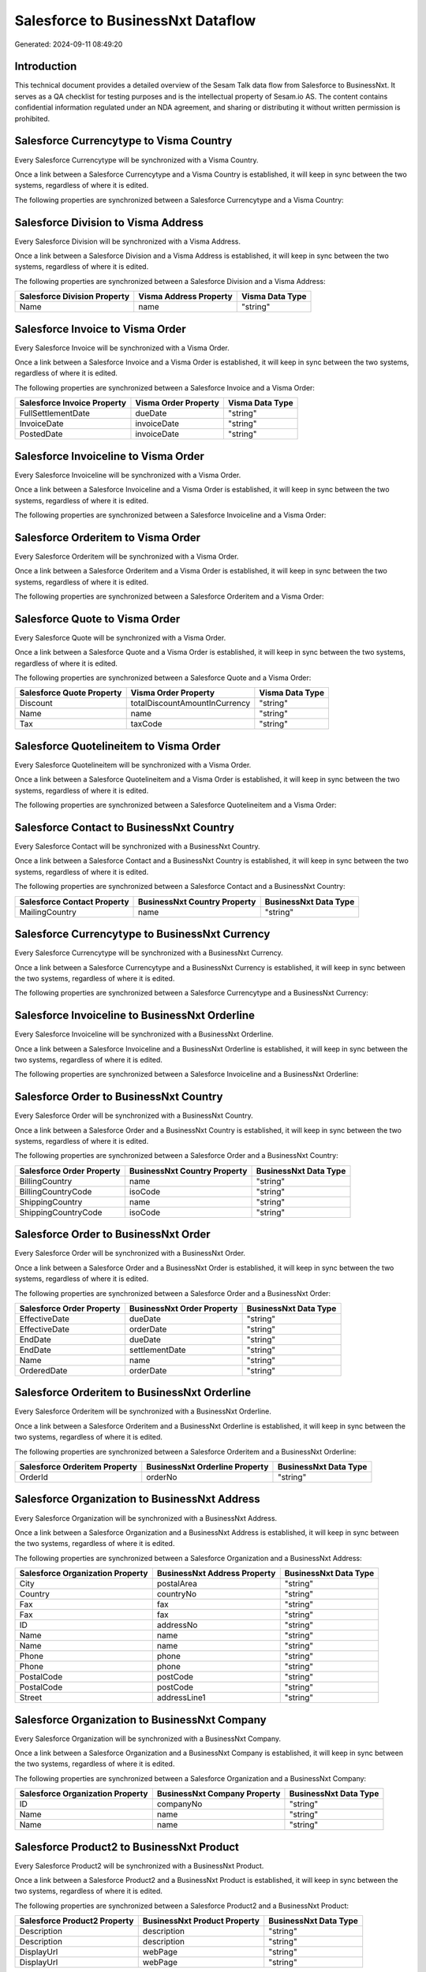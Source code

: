 ==================================
Salesforce to BusinessNxt Dataflow
==================================

Generated: 2024-09-11 08:49:20

Introduction
------------

This technical document provides a detailed overview of the Sesam Talk data flow from Salesforce to BusinessNxt. It serves as a QA checklist for testing purposes and is the intellectual property of Sesam.io AS. The content contains confidential information regulated under an NDA agreement, and sharing or distributing it without written permission is prohibited.

Salesforce Currencytype to Visma Country
----------------------------------------
Every Salesforce Currencytype will be synchronized with a Visma Country.

Once a link between a Salesforce Currencytype and a Visma Country is established, it will keep in sync between the two systems, regardless of where it is edited.

The following properties are synchronized between a Salesforce Currencytype and a Visma Country:

.. list-table::
   :header-rows: 1

   * - Salesforce Currencytype Property
     - Visma Country Property
     - Visma Data Type


Salesforce Division to Visma Address
------------------------------------
Every Salesforce Division will be synchronized with a Visma Address.

Once a link between a Salesforce Division and a Visma Address is established, it will keep in sync between the two systems, regardless of where it is edited.

The following properties are synchronized between a Salesforce Division and a Visma Address:

.. list-table::
   :header-rows: 1

   * - Salesforce Division Property
     - Visma Address Property
     - Visma Data Type
   * - Name
     - name
     - "string"


Salesforce Invoice to Visma Order
---------------------------------
Every Salesforce Invoice will be synchronized with a Visma Order.

Once a link between a Salesforce Invoice and a Visma Order is established, it will keep in sync between the two systems, regardless of where it is edited.

The following properties are synchronized between a Salesforce Invoice and a Visma Order:

.. list-table::
   :header-rows: 1

   * - Salesforce Invoice Property
     - Visma Order Property
     - Visma Data Type
   * - FullSettlementDate
     - dueDate
     - "string"
   * - InvoiceDate
     - invoiceDate
     - "string"
   * - PostedDate
     - invoiceDate
     - "string"


Salesforce Invoiceline to Visma Order
-------------------------------------
Every Salesforce Invoiceline will be synchronized with a Visma Order.

Once a link between a Salesforce Invoiceline and a Visma Order is established, it will keep in sync between the two systems, regardless of where it is edited.

The following properties are synchronized between a Salesforce Invoiceline and a Visma Order:

.. list-table::
   :header-rows: 1

   * - Salesforce Invoiceline Property
     - Visma Order Property
     - Visma Data Type


Salesforce Orderitem to Visma Order
-----------------------------------
Every Salesforce Orderitem will be synchronized with a Visma Order.

Once a link between a Salesforce Orderitem and a Visma Order is established, it will keep in sync between the two systems, regardless of where it is edited.

The following properties are synchronized between a Salesforce Orderitem and a Visma Order:

.. list-table::
   :header-rows: 1

   * - Salesforce Orderitem Property
     - Visma Order Property
     - Visma Data Type


Salesforce Quote to Visma Order
-------------------------------
Every Salesforce Quote will be synchronized with a Visma Order.

Once a link between a Salesforce Quote and a Visma Order is established, it will keep in sync between the two systems, regardless of where it is edited.

The following properties are synchronized between a Salesforce Quote and a Visma Order:

.. list-table::
   :header-rows: 1

   * - Salesforce Quote Property
     - Visma Order Property
     - Visma Data Type
   * - Discount
     - totalDiscountAmountInCurrency
     - "string"
   * - Name
     - name
     - "string"
   * - Tax
     - taxCode
     - "string"


Salesforce Quotelineitem to Visma Order
---------------------------------------
Every Salesforce Quotelineitem will be synchronized with a Visma Order.

Once a link between a Salesforce Quotelineitem and a Visma Order is established, it will keep in sync between the two systems, regardless of where it is edited.

The following properties are synchronized between a Salesforce Quotelineitem and a Visma Order:

.. list-table::
   :header-rows: 1

   * - Salesforce Quotelineitem Property
     - Visma Order Property
     - Visma Data Type


Salesforce Contact to BusinessNxt Country
-----------------------------------------
Every Salesforce Contact will be synchronized with a BusinessNxt Country.

Once a link between a Salesforce Contact and a BusinessNxt Country is established, it will keep in sync between the two systems, regardless of where it is edited.

The following properties are synchronized between a Salesforce Contact and a BusinessNxt Country:

.. list-table::
   :header-rows: 1

   * - Salesforce Contact Property
     - BusinessNxt Country Property
     - BusinessNxt Data Type
   * - MailingCountry
     - name
     - "string"


Salesforce Currencytype to BusinessNxt Currency
-----------------------------------------------
Every Salesforce Currencytype will be synchronized with a BusinessNxt Currency.

Once a link between a Salesforce Currencytype and a BusinessNxt Currency is established, it will keep in sync between the two systems, regardless of where it is edited.

The following properties are synchronized between a Salesforce Currencytype and a BusinessNxt Currency:

.. list-table::
   :header-rows: 1

   * - Salesforce Currencytype Property
     - BusinessNxt Currency Property
     - BusinessNxt Data Type


Salesforce Invoiceline to BusinessNxt Orderline
-----------------------------------------------
Every Salesforce Invoiceline will be synchronized with a BusinessNxt Orderline.

Once a link between a Salesforce Invoiceline and a BusinessNxt Orderline is established, it will keep in sync between the two systems, regardless of where it is edited.

The following properties are synchronized between a Salesforce Invoiceline and a BusinessNxt Orderline:

.. list-table::
   :header-rows: 1

   * - Salesforce Invoiceline Property
     - BusinessNxt Orderline Property
     - BusinessNxt Data Type


Salesforce Order to BusinessNxt Country
---------------------------------------
Every Salesforce Order will be synchronized with a BusinessNxt Country.

Once a link between a Salesforce Order and a BusinessNxt Country is established, it will keep in sync between the two systems, regardless of where it is edited.

The following properties are synchronized between a Salesforce Order and a BusinessNxt Country:

.. list-table::
   :header-rows: 1

   * - Salesforce Order Property
     - BusinessNxt Country Property
     - BusinessNxt Data Type
   * - BillingCountry
     - name
     - "string"
   * - BillingCountryCode
     - isoCode
     - "string"
   * - ShippingCountry
     - name
     - "string"
   * - ShippingCountryCode
     - isoCode
     - "string"


Salesforce Order to BusinessNxt Order
-------------------------------------
Every Salesforce Order will be synchronized with a BusinessNxt Order.

Once a link between a Salesforce Order and a BusinessNxt Order is established, it will keep in sync between the two systems, regardless of where it is edited.

The following properties are synchronized between a Salesforce Order and a BusinessNxt Order:

.. list-table::
   :header-rows: 1

   * - Salesforce Order Property
     - BusinessNxt Order Property
     - BusinessNxt Data Type
   * - EffectiveDate
     - dueDate
     - "string"
   * - EffectiveDate
     - orderDate
     - "string"
   * - EndDate
     - dueDate
     - "string"
   * - EndDate
     - settlementDate
     - "string"
   * - Name
     - name
     - "string"
   * - OrderedDate
     - orderDate
     - "string"


Salesforce Orderitem to BusinessNxt Orderline
---------------------------------------------
Every Salesforce Orderitem will be synchronized with a BusinessNxt Orderline.

Once a link between a Salesforce Orderitem and a BusinessNxt Orderline is established, it will keep in sync between the two systems, regardless of where it is edited.

The following properties are synchronized between a Salesforce Orderitem and a BusinessNxt Orderline:

.. list-table::
   :header-rows: 1

   * - Salesforce Orderitem Property
     - BusinessNxt Orderline Property
     - BusinessNxt Data Type
   * - OrderId
     - orderNo
     - "string"


Salesforce Organization to BusinessNxt Address
----------------------------------------------
Every Salesforce Organization will be synchronized with a BusinessNxt Address.

Once a link between a Salesforce Organization and a BusinessNxt Address is established, it will keep in sync between the two systems, regardless of where it is edited.

The following properties are synchronized between a Salesforce Organization and a BusinessNxt Address:

.. list-table::
   :header-rows: 1

   * - Salesforce Organization Property
     - BusinessNxt Address Property
     - BusinessNxt Data Type
   * - City
     - postalArea
     - "string"
   * - Country
     - countryNo
     - "string"
   * - Fax
     - fax
     - "string"
   * - Fax	
     - fax
     - "string"
   * - ID
     - addressNo
     - "string"
   * - Name
     - name
     - "string"
   * - Name	
     - name
     - "string"
   * - Phone
     - phone
     - "string"
   * - Phone	
     - phone
     - "string"
   * - PostalCode
     - postCode
     - "string"
   * - PostalCode	
     - postCode
     - "string"
   * - Street
     - addressLine1
     - "string"


Salesforce Organization to BusinessNxt Company
----------------------------------------------
Every Salesforce Organization will be synchronized with a BusinessNxt Company.

Once a link between a Salesforce Organization and a BusinessNxt Company is established, it will keep in sync between the two systems, regardless of where it is edited.

The following properties are synchronized between a Salesforce Organization and a BusinessNxt Company:

.. list-table::
   :header-rows: 1

   * - Salesforce Organization Property
     - BusinessNxt Company Property
     - BusinessNxt Data Type
   * - ID
     - companyNo
     - "string"
   * - Name
     - name
     - "string"
   * - Name	
     - name
     - "string"


Salesforce Product2 to BusinessNxt Product
------------------------------------------
Every Salesforce Product2 will be synchronized with a BusinessNxt Product.

Once a link between a Salesforce Product2 and a BusinessNxt Product is established, it will keep in sync between the two systems, regardless of where it is edited.

The following properties are synchronized between a Salesforce Product2 and a BusinessNxt Product:

.. list-table::
   :header-rows: 1

   * - Salesforce Product2 Property
     - BusinessNxt Product Property
     - BusinessNxt Data Type
   * - Description
     - description
     - "string"
   * - Description	
     - description
     - "string"
   * - DisplayUrl
     - webPage
     - "string"
   * - DisplayUrl	
     - webPage
     - "string"


Salesforce Quote to BusinessNxt Country
---------------------------------------
Every Salesforce Quote will be synchronized with a BusinessNxt Country.

Once a link between a Salesforce Quote and a BusinessNxt Country is established, it will keep in sync between the two systems, regardless of where it is edited.

The following properties are synchronized between a Salesforce Quote and a BusinessNxt Country:

.. list-table::
   :header-rows: 1

   * - Salesforce Quote Property
     - BusinessNxt Country Property
     - BusinessNxt Data Type
   * - BillingCountry
     - name
     - "string"
   * - BillingCountryCode
     - isoCode
     - "string"
   * - ShippingCountry
     - name
     - "string"
   * - ShippingCountryCode
     - isoCode
     - "string"


Salesforce Quotelineitem to BusinessNxt Orderline
-------------------------------------------------
Every Salesforce Quotelineitem will be synchronized with a BusinessNxt Orderline.

Once a link between a Salesforce Quotelineitem and a BusinessNxt Orderline is established, it will keep in sync between the two systems, regardless of where it is edited.

The following properties are synchronized between a Salesforce Quotelineitem and a BusinessNxt Orderline:

.. list-table::
   :header-rows: 1

   * - Salesforce Quotelineitem Property
     - BusinessNxt Orderline Property
     - BusinessNxt Data Type


Salesforce User to BusinessNxt Country
--------------------------------------
Every Salesforce User will be synchronized with a BusinessNxt Country.

Once a link between a Salesforce User and a BusinessNxt Country is established, it will keep in sync between the two systems, regardless of where it is edited.

The following properties are synchronized between a Salesforce User and a BusinessNxt Country:

.. list-table::
   :header-rows: 1

   * - Salesforce User Property
     - BusinessNxt Country Property
     - BusinessNxt Data Type
   * - Country
     - name
     - "string"
   * - CountryCode
     - isoCode
     - "string"

